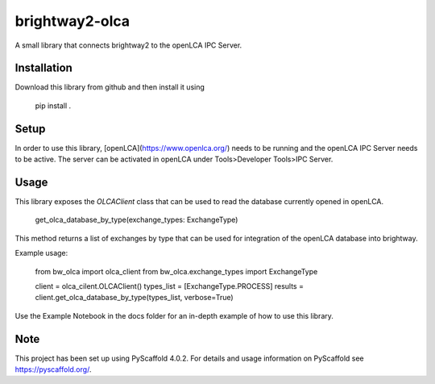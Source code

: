 ===============
brightway2-olca
===============


A small library that connects brightway2 to the openLCA IPC Server.

Installation
============

Download this library from github and then install it using

    pip install .

Setup
=====

In order to use this library, [openLCA](https://www.openlca.org/) needs to be running and the openLCA IPC Server needs to be active.
The server can be activated in openLCA under Tools>Developer Tools>IPC Server.

Usage
=====

This library exposes the `OLCAClient` class that can be used to read the database currently opened in openLCA.

    get_olca_database_by_type(exchange_types: ExchangeType)

This method returns a list of exchanges by type that can be used for integration of the openLCA database into brightway.

Example usage:

    from bw_olca import olca_client
    from bw_olca.exchange_types import ExchangeType

    client = olca_cilent.OLCAClient()
    types_list = [ExchangeType.PROCESS]
    results = client.get_olca_database_by_type(types_list, verbose=True)


Use the Example Notebook in the docs folder for an in-depth example of how to use this library.

.. _pyscaffold-notes:

Note
====

This project has been set up using PyScaffold 4.0.2. For details and usage
information on PyScaffold see https://pyscaffold.org/.
